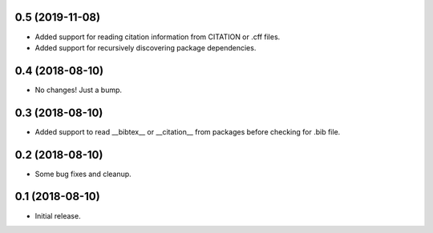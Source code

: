 0.5 (2019-11-08)
================

- Added support for reading citation information from CITATION or .cff files.
- Added support for recursively discovering package dependencies.


0.4 (2018-08-10)
================

- No changes! Just a bump.


0.3 (2018-08-10)
================

- Added support to read __bibtex__ or __citation__ from packages before checking
  for .bib file.


0.2 (2018-08-10)
================

- Some bug fixes and cleanup.


0.1 (2018-08-10)
================

- Initial release.

